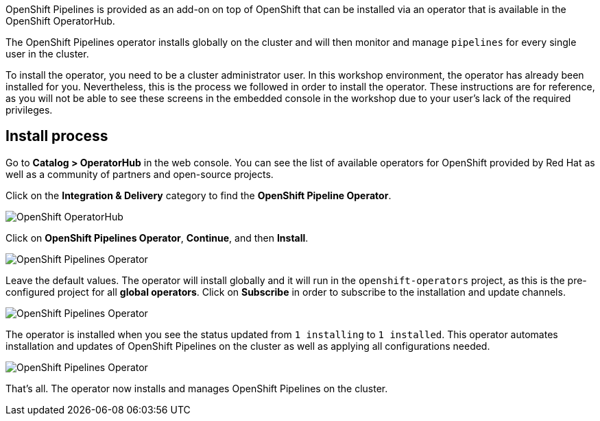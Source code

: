 OpenShift Pipelines is provided as an add-on on top of OpenShift that can be installed via an operator that is available in the OpenShift OperatorHub.

The OpenShift Pipelines operator installs globally on the cluster and will then monitor and manage `pipelines` for every single user in the cluster.

To install the operator, you need to be a cluster administrator user. In this workshop environment, the operator has already been installed for you. Nevertheless, this is the process we followed in order to install the operator. These instructions are for reference, as you will not be able to see these screens in the embedded console in the workshop due to your user's lack of the required privileges.

== Install process

Go to **Catalog > OperatorHub** in the web console. You can see the list of available operators for OpenShift provided by Red Hat as well as a community of partners and open-source projects.

Click on the **Integration & Delivery** category to find the **OpenShift Pipeline Operator**.

image:images/operatorhub.png[OpenShift OperatorHub]

Click on **OpenShift Pipelines Operator**, **Continue**, and then **Install**.

image:images/operator-install-1.png[OpenShift Pipelines Operator]

Leave the default values. The operator will install globally and it will run in the `openshift-operators` project, as this is the pre-configured project for all **global operators**. Click on **Subscribe** in order to subscribe to the installation and update channels.

image:images/operator-install-2.png[OpenShift Pipelines Operator]

The operator is installed when you see the status updated from `1 installing` to `1 installed`. This operator automates installation and updates of OpenShift Pipelines on the cluster as well as applying all configurations needed.

image:images/operator-install-3.png[OpenShift Pipelines Operator]

That's all. The operator now installs and manages OpenShift Pipelines on the cluster.
